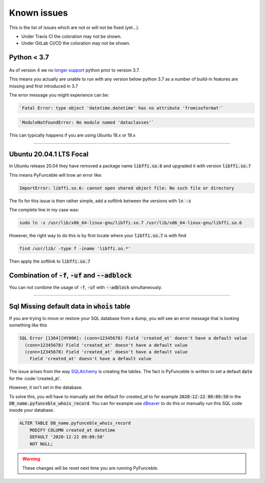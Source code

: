 Known issues
============

This is the list of issues which are not or will not be fixed (yet...).

* Under Travis CI the coloration may not be shown.
* Under GitLab CI/CD the coloration may not be shown.


Python < 3.7
^^^^^^^^^^^^

    .. versionchanged:: 4.0.0

As of version 4 we no `longer support <../installation/index.html#python-3-7-0>`_
python prior to version 3.7.

This means you actually are unable to run with any version below python 3.7
as a number of build-in features are missing and first introduced in 3.7

The error message you might experience can be:

.. code-block::

    `Fatal Error: type object 'datetime.datetime' has no attribute 'fromisoformat'`

.. code-block::

    `ModuleNotFoundError: No module named 'dataclasses'`

This can typically happens if you are using Ubuntu 18.x or 19.x

------


.. sectionauthor:: @spirillen

Ubuntu 20.04.1 LTS Focal
^^^^^^^^^^^^^^^^^^^^^^^^

.. versionadded:: 3.2.0

In Ubuntu release 20.04 they have removed a package name
:code:`libffi.so.6` and upgraded it with version :code:`libffi.so.7`

This means PyFunceble will trow an error like:

.. code-block:: console

    ImportError: libffi.so.6: cannot open shared object file: No such file or directory

The fix for this issue is then rather simple, add a softlink between the
versions with :code:`ln -s`

The complete line in my case was:

.. code-block:: console

    sudo ln -s /usr/lib/x86_64-linux-gnu/libffi.so.7 /usr/lib/x86_64-linux-gnu/libffi.so.6

However, the right way to do this is by first locate where your
:code:`libffi.so.7` is with find

.. code-block:: console

    find /usr/lib/ -type f -iname 'libffi.so.*'

Then apply the softlink to :code:`libffi.so.7`


Combination of :code:`-f`, :code:`-uf` and :code:`--adblock`
^^^^^^^^^^^^^^^^^^^^^^^^^^^^^^^^^^^^^^^^^^^^^^^^^^^^^^^^^^^^

You can not combine the usage of :code:`-f`, :code:`-uf` with :code:`--adblock`
simultaneously.

------

.. sectionauthor:: @spirillen

Sql Missing default data in :code:`whois` table
^^^^^^^^^^^^^^^^^^^^^^^^^^^^^^^^^^^^^^^^^^^^^^^

.. versionadded:: 4.0.0

If you are trying to move or restore your SQL database from a dump, you
will see an error message that is looking something like this

.. code-block:: SQL

    SQL Error [1364][HY000]: (conn=12345678) Field 'created_at' doesn't have a default value
      (conn=12345678) Field 'created_at' doesn't have a default value
      (conn=12345678) Field 'created_at' doesn't have a default value
        Field 'created_at' doesn't have a default value

The issue arises from the way `SQLAlchemy`_ is creating the tables. The
fact is PyFunceble is written to set a default :code:`date` for the
:code:'created_at`.

However, it isn't set in the database.

To solve this, you will have to manually set the default for `created_at`
to for example :code:`2020-12-22 09:09:50` in the
:code:`DB_name.pyfunceble_whois_record`. You can for example use dBeaver_
to do this or manually run this SQL code insode your database.

.. code-block:: sql

    ALTER TABLE DB_name.pyfunceble_whois_record
        MODIFY COLUMN created_at datetime
        DEFAULT '2020-12-22 09:09:50'
        NOT NULL;

.. warning::

    These changes will be reset next time you are running PyFunceble.


.. External links

.. _SQLAlchemy: https://www.sqlalchemy.org/

.. _dBeaver: https://dbeaver.io/
